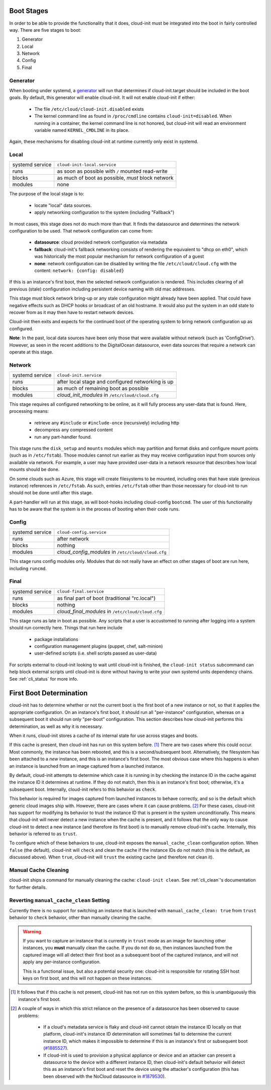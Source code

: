 .. _boot_stages:

Boot Stages
***********

In order to be able to provide the functionality that it does, cloud-init
must be integrated into the boot in fairly controlled way. There are five
stages to boot:

1. Generator
2. Local
3. Network
4. Config
5. Final

Generator
=========

When booting under systemd, a
`generator <https://www.freedesktop.org/software/systemd/man/systemd.generator.html>`_
will run that determines if cloud-init.target should be included in the boot
goals.  By default, this generator will enable cloud-init.  It will not enable
cloud-init if either:

 * The file ``/etc/cloud/cloud-init.disabled`` exists
 * The kernel command line as found in ``/proc/cmdline`` contains
   ``cloud-init=disabled``. When running in a container, the kernel command
   line is not honored, but cloud-init will read an environment variable named
   ``KERNEL_CMDLINE`` in its place.

Again, these mechanisms for disabling cloud-init at runtime currently only
exist in systemd.

Local
=====

+------------------+----------------------------------------------------------+
| systemd service  | ``cloud-init-local.service``                             |
+---------+--------+----------------------------------------------------------+
| runs             | as soon as possible with ``/`` mounted read-write        |
+---------+--------+----------------------------------------------------------+
| blocks           | as much of boot as possible, *must* block network        |
+---------+--------+----------------------------------------------------------+
| modules          | none                                                     |
+---------+--------+----------------------------------------------------------+

The purpose of the local stage is to:

 * locate "local" data sources.
 * apply networking configuration to the system (including "Fallback")

In most cases, this stage does not do much more than that.  It finds the
datasource and determines the network configuration to be used.  That
network configuration can come from:

 * **datasource**: cloud provided network configuration via metadata
 * **fallback**: cloud-init's fallback networking consists of rendering the
   equivalent to "dhcp on eth0", which was historically the most popular
   mechanism for network configuration of a guest
 * **none**: network configuration can be disabled by writing the file
   ``/etc/cloud/cloud.cfg`` with the content:
   ``network: {config: disabled}``

If this is an instance's first boot, then the selected network configuration
is rendered.  This includes clearing of all previous (stale) configuration
including persistent device naming with old mac addresses.

This stage must block network bring-up or any stale configuration might
already have been applied.  That could have negative effects such as DHCP
hooks or broadcast of an old hostname.  It would also put the system in
an odd state to recover from as it may then have to restart network
devices.

Cloud-init then exits and expects for the continued boot of the operating
system to bring network configuration up as configured.

**Note**: In the past, local data sources have been only those that were
available without network (such as 'ConfigDrive').  However, as seen in
the recent additions to the DigitalOcean datasource, even data sources
that require a network can operate at this stage.

Network
=======

+------------------+----------------------------------------------------------+
| systemd service  | ``cloud-init.service``                                   |
+---------+--------+----------------------------------------------------------+
| runs             | after local stage and configured networking is up        |
+---------+--------+----------------------------------------------------------+
| blocks           | as much of remaining boot as possible                    |
+---------+--------+----------------------------------------------------------+
| modules          | *cloud_init_modules* in ``/etc/cloud/cloud.cfg``         |
+---------+--------+----------------------------------------------------------+

This stage requires all configured networking to be online, as it will fully
process any user-data that is found.  Here, processing means:

 * retrieve any ``#include`` or ``#include-once`` (recursively) including http
 * decompress any compressed content
 * run any part-handler found.

This stage runs the ``disk_setup`` and ``mounts`` modules which may partition
and format disks and configure mount points (such as in ``/etc/fstab``).
Those modules cannot run earlier as they may receive configuration input
from sources only available via network.  For example, a user may have
provided user-data in a network resource that describes how local mounts
should be done.

On some clouds such as Azure, this stage will create filesystems to be
mounted, including ones that have stale (previous instance) references in
``/etc/fstab``. As such, entries ``/etc/fstab`` other than those necessary for
cloud-init to run should not be done until after this stage.

A part-handler will run at this stage, as will boot-hooks including
cloud-config ``bootcmd``.  The user of this functionality has to be aware
that the system is in the process of booting when their code runs.

Config
======

+------------------+----------------------------------------------------------+
| systemd service  | ``cloud-config.service``                                 |
+---------+--------+----------------------------------------------------------+
| runs             | after network                                            |
+---------+--------+----------------------------------------------------------+
| blocks           | nothing                                                  |
+---------+--------+----------------------------------------------------------+
| modules          | *cloud_config_modules* in ``/etc/cloud/cloud.cfg``       |
+---------+--------+----------------------------------------------------------+

This stage runs config modules only.  Modules that do not really have an
effect on other stages of boot are run here, including ``runcmd``.

Final
=====

+------------------+----------------------------------------------------------+
| systemd service  | ``cloud-final.service``                                  |
+---------+--------+----------------------------------------------------------+
| runs             | as final part of boot (traditional "rc.local")           |
+---------+--------+----------------------------------------------------------+
| blocks           | nothing                                                  |
+---------+--------+----------------------------------------------------------+
| modules          | *cloud_final_modules* in ``/etc/cloud/cloud.cfg``        |
+---------+--------+----------------------------------------------------------+

This stage runs as late in boot as possible.  Any scripts that a user is
accustomed to running after logging into a system should run correctly here.
Things that run here include

 * package installations
 * configuration management plugins (puppet, chef, salt-minion)
 * user-defined scripts (i.e. shell scripts passed as user-data)

For scripts external to cloud-init looking to wait until cloud-init is
finished, the ``cloud-init status`` subcommand can help block external
scripts until cloud-init is done without having to write your own systemd
units dependency chains. See :ref:`cli_status` for more info.

First Boot Determination
************************

cloud-init has to determine whether or not the current boot is the first boot
of a new instance or not, so that it applies the appropriate configuration.  On
an instance's first boot, it should run all "per-instance" configuration,
whereas on a subsequent boot it should run only "per-boot" configuration.  This
section describes how cloud-init performs this determination, as well as why it
is necessary.

When it runs, cloud-init stores a cache of its internal state for use across
stages and boots.

If this cache is present, then cloud-init has run on this system before.
[#not-present]_  There are two cases where this could occur.  Most commonly,
the instance has been rebooted, and this is a second/subsequent boot.
Alternatively, the filesystem has been attached to a *new* instance, and this
is an instance's first boot.  The most obvious case where this happens is when
an instance is launched from an image captured from a launched instance.

By default, cloud-init attempts to determine which case it is running in by
checking the instance ID in the cache against the instance ID it determines at
runtime.  If they do not match, then this is an instance's first boot;
otherwise, it's a subsequent boot.  Internally, cloud-init refers to this
behavior as ``check``.

This behavior is required for images captured from launched instances to
behave correctly, and so is the default which generic cloud images ship with.
However, there are cases where it can cause problems. [#problems]_ For these
cases, cloud-init has support for modifying its behavior to trust the instance
ID that is present in the system unconditionally.  This means that cloud-init
will never detect a new instance when the cache is present, and it follows that
the only way to cause cloud-init to detect a new instance (and therefore its
first boot) is to manually remove cloud-init's cache.  Internally, this
behavior is referred to as ``trust``.

To configure which of these behaviors to use, cloud-init exposes the
``manual_cache_clean`` configuration option.  When ``false`` (the default),
cloud-init will ``check`` and clean the cache if the instance IDs do not match
(this is the default, as discussed above).  When ``true``, cloud-init will
``trust`` the existing cache (and therefore not clean it).

Manual Cache Cleaning
=====================

cloud-init ships a command for manually cleaning the cache: ``cloud-init
clean``.  See :ref:`cli_clean`'s documentation for further details.

Reverting ``manual_cache_clean`` Setting
========================================

Currently there is no support for switching an instance that is launched with
``manual_cache_clean: true`` from ``trust`` behavior to ``check`` behavior,
other than manually cleaning the cache.

.. warning:: If you want to capture an instance that is currently in ``trust``
   mode as an image for launching other instances, you **must** manually clean
   the cache.  If you do not do so, then instances launched from the captured
   image will all detect their first boot as a subsequent boot of the captured
   instance, and will not apply any per-instance configuration.

   This is a functional issue, but also a potential security one: cloud-init is
   responsible for rotating SSH host keys on first boot, and this will not
   happen on these instances.

.. [#not-present] It follows that if this cache is not present, cloud-init has
   not run on this system before, so this is unambiguously this instance's
   first boot.

.. [#problems] A couple of ways in which this strict reliance on the presence
   of a datasource has been observed to cause problems:

    * If a cloud's metadata service is flaky and cloud-init cannot obtain the
      instance ID locally on that platform, cloud-init's instance ID
      determination will sometimes fail to determine the current instance ID,
      which makes it impossible to determine if this is an instance's first or
      subsequent boot (`#1885527`_).
    * If cloud-init is used to provision a physical appliance or device and an
      attacker can present a datasource to the device with a different instance
      ID, then cloud-init's default behavior will detect this as an instance's
      first boot and reset the device using the attacker's configuration
      (this has been observed with the NoCloud datasource in `#1879530`_).

.. _#1885527: https://bugs.launchpad.net/ubuntu/+source/cloud-init/+bug/1885527
.. _#1879530: https://bugs.launchpad.net/ubuntu/+source/cloud-init/+bug/1879530

.. vi: textwidth=79
